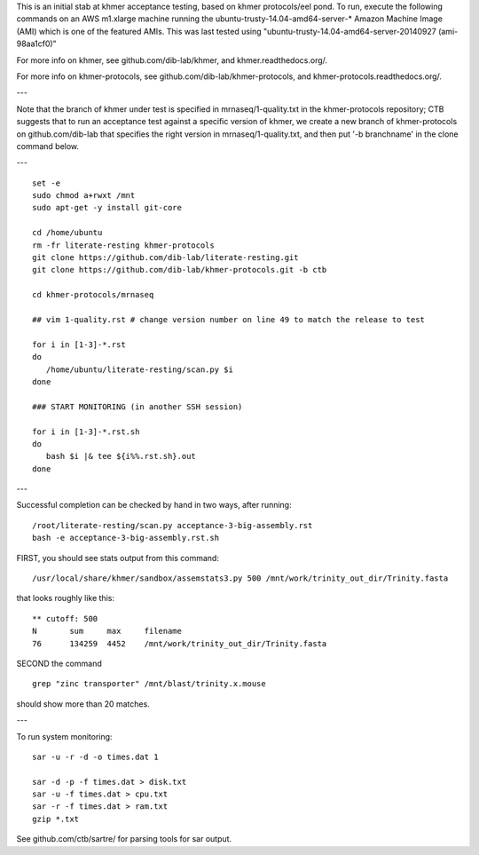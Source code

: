 This is an initial stab at khmer acceptance testing, based on khmer
protocols/eel pond.  To run, execute the following commands on an AWS
m1.xlarge machine running the ubuntu-trusty-14.04-amd64-server-* 
Amazon Machine Image (AMI) which is one of the featured AMIs. This was
last tested using "ubuntu-trusty-14.04-amd64-server-20140927 (ami-98aa1cf0)"

For more info on khmer, see github.com/dib-lab/khmer, and
khmer.readthedocs.org/.

For more info on khmer-protocols, see github.com/dib-lab/khmer-protocols,
and khmer-protocols.readthedocs.org/.

---

Note that the branch of khmer under test is specified in
mrnaseq/1-quality.txt in the khmer-protocols repository; CTB suggests
that to run an acceptance test against a specific version of khmer, we
create a new branch of khmer-protocols on github.com/dib-lab that
specifies the right version in mrnaseq/1-quality.txt, and then put '-b
branchname' in the clone command below.

---

::

   set -e
   sudo chmod a+rwxt /mnt
   sudo apt-get -y install git-core
   
   cd /home/ubuntu
   rm -fr literate-resting khmer-protocols
   git clone https://github.com/dib-lab/literate-resting.git
   git clone https://github.com/dib-lab/khmer-protocols.git -b ctb
   
   cd khmer-protocols/mrnaseq
   
   ## vim 1-quality.rst # change version number on line 49 to match the release to test
   
   for i in [1-3]-*.rst
   do
      /home/ubuntu/literate-resting/scan.py $i
   done
   
   ### START MONITORING (in another SSH session)
   
   for i in [1-3]-*.rst.sh
   do
      bash $i |& tee ${i%%.rst.sh}.out
   done

---

Successful completion can be checked by hand in two ways, after running::

   /root/literate-resting/scan.py acceptance-3-big-assembly.rst
   bash -e acceptance-3-big-assembly.rst.sh

FIRST, you should see stats output from this command::

   /usr/local/share/khmer/sandbox/assemstats3.py 500 /mnt/work/trinity_out_dir/Trinity.fasta

that looks roughly like this::

   ** cutoff: 500
   N       sum     max     filename
   76      134259  4452    /mnt/work/trinity_out_dir/Trinity.fasta

SECOND the command ::

   grep "zinc transporter" /mnt/blast/trinity.x.mouse

should show more than 20 matches.

---

To run system monitoring::

   sar -u -r -d -o times.dat 1

   sar -d -p -f times.dat > disk.txt
   sar -u -f times.dat > cpu.txt
   sar -r -f times.dat > ram.txt
   gzip *.txt

See github.com/ctb/sartre/ for parsing tools for sar output.
